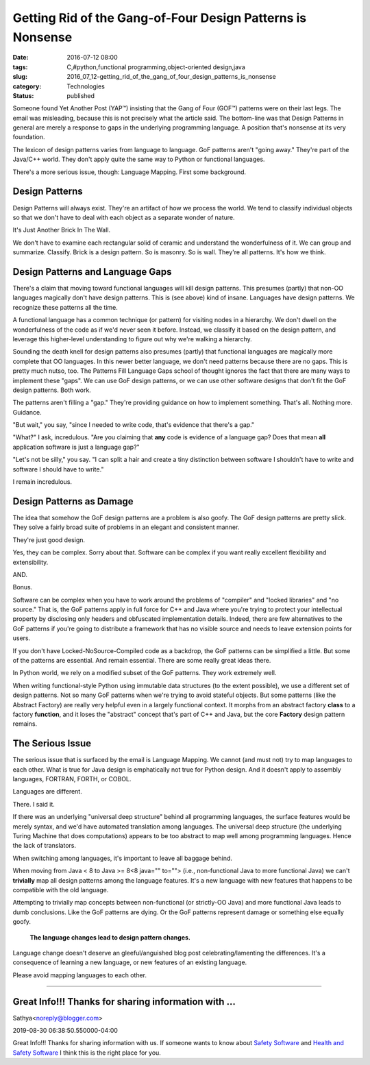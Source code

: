 Getting Rid of the Gang-of-Four Design Patterns is Nonsense
===========================================================

:date: 2016-07-12 08:00
:tags: C,#python,functional programming,object-oriented design,java
:slug: 2016_07_12-getting_rid_of_the_gang_of_four_design_patterns_is_nonsense
:category: Technologies
:status: published


Someone found Yet Another Post (YAP™) insisting that the Gang of Four
(GOF™) patterns were on their last legs. The email was misleading,
because this is not precisely what the article said. The bottom-line
was that Design Patterns in general are merely a response to gaps in
the underlying programming language. A position that's nonsense at its
very foundation.

The lexicon of design patterns varies from language to language. GoF
patterns aren't "going away." They're part of the Java/C++ world. They
don't apply quite the same way to Python or functional languages.

There's a more serious issue, though: Language Mapping. First some
background.

Design Patterns
---------------


Design Patterns will always exist. They're an artifact of how we
process the world. We tend to classify individual objects so that we
don't have to deal with each object as a separate wonder of nature.

It's Just Another Brick In The Wall.

We don't have to examine each rectangular solid of ceramic and
understand the wonderfulness of it. We can group and summarize.
Classify. Brick is a design pattern. So is masonry. So is
wall. They're all patterns. It's how we think.

Design Patterns and Language Gaps
---------------------------------


There's a claim that moving toward functional languages will kill
design patterns. This presumes (partly) that non-OO languages
magically don't have design patterns. This is (see above) kind of
insane. Languages have design patterns. We recognize these patterns
all the time.

A functional language has a common technique (or pattern) for visiting
nodes in a hierarchy. We don't dwell on the wonderfulness of the code
as if we'd never seen it before. Instead, we classify it based on the
design pattern, and leverage this higher-level understanding to figure
out why we're walking a hierarchy.

Sounding the death knell for design patterns also presumes (partly)
that functional languages are magically more complete that OO
languages. In this newer better language, we don't need patterns
because there are no gaps. This is pretty much nutso, too. The
Patterns Fill Language Gaps school of thought ignores the fact that
there are many ways to implement these "gaps". We can use GoF design
patterns, or we can use other software designs that don't fit the GoF
design patterns. Both work.

The patterns aren't filling a "gap." They're providing guidance on how
to implement something. That's all. Nothing more. Guidance.

"But wait," you say, "since I needed to write code, that's evidence
that there's a gap."

"What?" I ask, incredulous. "Are you claiming that **any** code is
evidence of a language gap? Does that mean **all** application
software is just a language gap?"

"Let's not be silly," you say. "I can split a hair and create a tiny
distinction between software I shouldn't have to write and software I
should have to write."

I remain incredulous.

Design Patterns as Damage
-------------------------


The idea that somehow the GoF design patterns are a problem is also
goofy. The GoF design patterns are pretty slick. They solve a fairly
broad suite of problems in an elegant and consistent manner.

They're just good design.

Yes, they can be complex. Sorry about that. Software can be complex if
you want really excellent flexibility and extensibility.

AND.

Bonus.

Software can be complex when you have to work around the problems of
"compiler" and "locked libraries" and "no source." That is, the GoF
patterns apply in full force for C++ and Java where you're trying to
protect your intellectual property by disclosing only headers and
obfuscated implementation details. Indeed, there are few alternatives
to the GoF patterns if you're going to distribute a framework that has
no visible source and needs to leave extension points for users.

If you don't have Locked-NoSource-Compiled code as a backdrop, the GoF
patterns can be simplified a little. But some of the patterns are
essential. And remain essential. There are some really great ideas
there.

In Python world, we rely on a modified subset of the GoF patterns.
They work extremely well.

When writing functional-style Python using immutable data structures
(to the extent possible), we use a different set of design patterns.
Not so many GoF patterns when we're trying to avoid stateful objects.
But some patterns (like the Abstract Factory) are really very helpful
even in a largely functional context. It morphs from an abstract
factory **class** to a factory **function**, and it loses the
"abstract" concept that's part of C++ and Java, but the core
**Factory** design pattern remains.

The Serious Issue
-----------------


The serious issue that is surfaced by the email is Language Mapping.
We cannot (and must not) try to map languages to each other. What is
true for Java design is emphatically not true for Python design. And
it doesn't apply to assembly languages, FORTRAN, FORTH, or COBOL.

Languages are different.

There. I said it.

If there was an underlying "universal deep structure" behind all
programming languages, the surface features would be merely syntax,
and we'd have automated translation among languages. The universal
deep structure (the underlying Turing Machine that does computations)
appears to be too abstract to map well among programming languages.
Hence the lack of translators.

When switching among languages, it's important to leave all baggage
behind.

When moving from Java < 8 to Java >= 8<8 java="" to=""> (i.e.,
non-functional Java to more functional Java) we can't **trivially**
map all design patterns among the language features. It's a new
language with new features that happens to be compatible with the old
language.

Attempting to trivially map concepts between non-functional (or
strictly-OO Java) and more functional Java leads to dumb conclusions.
Like the GoF patterns are dying. Or the GoF patterns represent damage
or something else equally goofy.

   **The language changes lead to design pattern changes.**


Language change doesn't deserve an gleeful/anguished blog post
celebrating/lamenting the differences. It's a consequence of learning
a new language, or new features of an existing language.

Please avoid mapping languages to each other.



-----

Great Info!!! Thanks for sharing information with ...
-----------------------------------------------------

Sathya<noreply@blogger.com>

2019-08-30 06:38:50.550000-04:00

Great Info!!! Thanks for sharing information with us. If someone wants
to know about `Safety Software <https://neoehs.com>`__ and `Health and
Safety Software <https://neoehs.com/>`__ I think this is the right place
for you.





